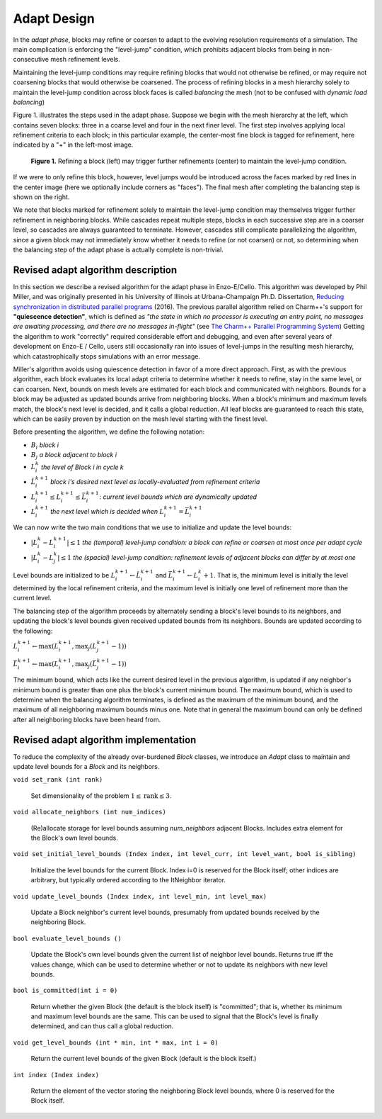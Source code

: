 ************
Adapt Design
************

In the *adapt phase*, blocks may refine or coarsen to adapt to the
evolving resolution requirements of a simulation.  The main
complication is enforcing the "level-jump" condition, which prohibits
adjacent blocks from being in non-consecutive mesh refinement levels.


Maintaining the level-jump conditions may require refining blocks that
would not otherwise be refined, or may require not coarsening blocks
that would otherwise be coarsened.  The process of refining blocks in
a mesh hierarchy solely to maintain the level-jump condition across
block faces is called *balancing* the mesh (not to be confused with
*dynamic load balancing*)

Figure 1. illustrates the steps used in the adapt phase.  Suppose we
begin with the mesh hierarchy at the left, which contains seven
blocks: three in a coarse level and four in the next finer level.  The
first step involves applying local refinement criteria to each block;
in this particular example, the center-most fine block is tagged for
refinement, here indicated by a "+" in the left-most image.

.. figure:: adapt-balance.png

   **Figure 1.** Refining a block (left) may trigger further
   refinements (center) to maintain the level-jump condition.

If we were to only refine this block, however, level jumps would be
introduced across the faces marked by red lines in the center image
(here we optionally include corners as "faces").  The final mesh after
completing the balancing step is shown on the right.

We note that blocks marked for refinement solely to maintain the
level-jump condition may themselves trigger further refinement in
neighboring blocks.  While cascades repeat multiple steps, blocks in
each successive step are in a coarser level, so cascades are always
guaranteed to terminate.  However, cascades still complicate
parallelizing the algorithm, since a given block may not immediately
know whether it needs to refine (or not coarsen) or not, so
determining when the balancing step of the adapt phase is actually
complete is non-trivial.

===================================
Revised adapt algorithm description
===================================

In this section we describe a revised algorithm for the adapt phase in
Enzo-E/Cello. This algorithm was developed by Phil Miller, and was
originally presented in his University of Illinois at Urbana-Champaign
Ph.D. Dissertation, `Reducing synchronization in distributed parallel
programs <\http://hdl.handle.net/2142/95305>`_ (2016). The previous
parallel algorithm relied on Charm++'s support for **"quiescence
detection"**, which is defined as *"the state in which no processor is
executing an entry point, no messages are awaiting processing, and
there are no messages in-flight"* (see `The Charm++ Parallel
Programming System
<https://charm.readthedocs.io/en/latest/charm++/manual.html#quiescence-detection>`_)
Getting the algorithm to work "correctly" required considerable effort
and debugging, and even after several years of development on Enzo-E /
Cello, users still occasionally ran into issues of level-jumps in the
resulting mesh hierarchy, which catastrophically stops simulations
with an error message.

Miller's algorithm avoids using quiescence detection in favor of a
more direct approach.  First, as with the previous algorithm, each
block evaluates its local adapt criteria to determine whether it needs
to refine, stay in the same level, or can coarsen.  Next, bounds on
mesh levels are estimated for each block and communicated with
neighbors.  Bounds for a block may be adjusted as updated bounds
arrive from neighboring blocks.  When a block's minimum and maximum
levels match, the block's next level is decided, and it calls a global
reduction.  All leaf blocks are guaranteed to reach this state, which
can be easily proven by induction on the mesh level starting with the
finest level.

Before presenting the algorithm, we define the following notation:

* :math:`B_i` *block i*
* :math:`B_j` *a block adjacent to block i*
* :math:`L_i^{k}` *the level of Block i in cycle k*
* :math:`\hat{L}_i^{k+1}` *block i's desired next level as locally-evaluated from refinement criteria*
* :math:`\underline{L}_i^{k+1} \leq L_i^{k+1} \leq \bar{L}_i^{k+1}`: *current level bounds which are dynamically updated*
* :math:`L_i^{k+1}` *the next level which is decided when* :math:`\underline{L}_i^{k+1} = \bar{L}_i^{k+1}`
 
We can now write the two main conditions that we use to initialize and
update the level bounds:

* :math:`|L_i^k - L_i^{k+1}| \le 1` *the (temporal) level-jump condition: a block can refine or coarsen at most once per adapt cycle*
* :math:`|L_i^{k} - L_j^{k}| \le 1` *the  (spacial) level-jump condition: refinement levels of adjacent blocks can differ by at most one*

Level bounds are initialized to be :math:`\underline{L}_i^{k+1}
\leftarrow \hat{L}_i^{k+1}` and :math:`\bar{L}_i^{k+1} \leftarrow
L_i^{k} + 1`. That is, the minimum level is initially the level
determined by the local refinement criteria, and the maximum level is
initially one level of refinement more than the current level.

The balancing step of the algorithm proceeds by alternately sending a
block's level bounds to its neighbors, and updating the block's level
bounds given received updated bounds from its neighbors. Bounds are updated
according to the following:

:math:`\underline{L}_i^{k+1} \leftarrow \max ( \underline{L}_i^{k+1}, \max_j (\underline{L}_j^{k+1} - 1))`

:math:`\bar{L}_i^{k+1} \leftarrow \max ( \underline{L}_i^{k+1}, \max_j(\bar{L}_j^{k+1} - 1))`

The minimum bound, which acts like the current desired level in the
previous algorithm, is updated if any neighbor's minimum bound is
greater than one plus the block's current minimum bound.  The maximum
bound, which is used to determine when the balancing algorithm
terminates, is defined as the maximum of the minimum bound, and the
maximum of all neighboring maximum bounds minus one. Note that in
general the maximum bound can only be defined after all neighboring
blocks have been heard from.


======================================
Revised adapt algorithm implementation
======================================

To reduce the complexity of the already over-burdened `Block` classes,
we introduce an `Adapt` class to maintain and update level bounds for
a `Block` and its neighbors.

``void set_rank (int rank)``

   Set dimensionality of the problem :math:`1 \leq \mbox{rank} \leq 3`.

``void allocate_neighbors (int num_indices)``

   (Re)allocate storage for level bounds assuming `num_neighbors`
   adjacent Blocks. Includes extra element for the Block's own level
   bounds.

``void set_initial_level_bounds (Index index, int level_curr, int level_want, bool is_sibling)``

   Initialize the level bounds for the current Block. Index i=0 is
   reserved for the Block itself; other indices are arbitrary, but
   typically ordered according to the ItNeighbor iterator.

``void update_level_bounds (Index index, int level_min, int level_max)``

   Update a Block neighbor's current level bounds, presumably from
   updated bounds received by the neighboring Block. 

``bool evaluate_level_bounds ()``

   Update the Block's own level bounds given the current list
   of neighbor level bounds. Returns true iff the values change,
   which can be used to determine whether or not to update
   its neighbors with new level bounds.

``bool is_committed(int i = 0)``

   Return whether the given Block (the default is the block itself) is
   "committed"; that is, whether its minimum and maximum level bounds
   are the same. This can be used to signal that the Block's level
   is finally determined, and can thus call a global reduction.

``void get_level_bounds (int * min, int * max, int i = 0)``

   Return the current level bounds of the given Block (default is the
   block itself.)

``int index (Index index)``

   Return the element of the vector storing the neighboring Block
   level bounds, where 0 is reserved for the Block itself.
